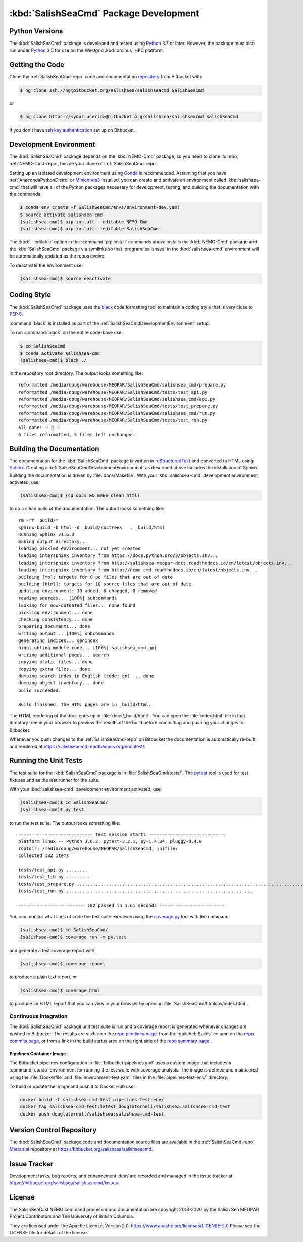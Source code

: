 .. Copyright 2013-2020 The Salish Sea MEOPAR contributors
.. and The University of British Columbia
..
.. Licensed under the Apache License, Version 2.0 (the "License");
.. you may not use this file except in compliance with the License.
.. You may obtain a copy of the License at
..
..    https://www.apache.org/licenses/LICENSE-2.0
..
.. Unless required by applicable law or agreed to in writing, software
.. distributed under the License is distributed on an "AS IS" BASIS,
.. WITHOUT WARRANTIES OR CONDITIONS OF ANY KIND, either express or implied.
.. See the License for the specific language governing permissions and
.. limitations under the License.


.. _SalishSeaCmdPackageDevelopment:

***************************************
:kbd:`SalishSeaCmd` Package Development
***************************************

.. image:: https://img.shields.io/badge/license-Apache%202-cb2533.svg
    :target: https://www.apache.org/licenses/LICENSE-2.0
    :alt: Licensed under the Apache License, Version 2.0
.. image:: https://img.shields.io/badge/python-3.5+-blue.svg
    :target: https://docs.python.org/3.7/
    :alt: Python Version
.. image:: https://img.shields.io/badge/version%20control-hg-blue.svg
    :target: https://bitbucket.org/salishsea/salishseacmd/
    :alt: Mercurial on Bitbucket
.. image:: https://img.shields.io/badge/code%20style-black-000000.svg
    :target: https://black.readthedocs.io/en/stable/
    :alt: The uncompromising Python code formatter
.. image:: https://readthedocs.org/projects/salishseacmd/badge/?version=latest
    :target: https://salishseacmd.readthedocs.io/en/latest/
    :alt: Documentation Status
.. image:: https://img.shields.io/bitbucket/issues/salishsea/salishseacmd.svg
    :target: https://bitbucket.org/salishsea/salishseacmd/issues?status=new&status=open
    :alt: Issue Tracker


.. _SalishSeaCmdPythonVersions:

Python Versions
===============

.. image:: https://img.shields.io/badge/python-3.5+-blue.svg
    :target: https://docs.python.org/3.7/
    :alt: Python Version

The :kbd:`SalishSeaCmd` package is developed and tested using `Python`_ 3.7 or later.
However,
the package must also run under `Python`_ 3.5 for use on the Westgrid :kbd:`orcinus` HPC platform.

.. _Python: https://www.python.org/


.. _SalishSeaCmdGettingTheCode:

Getting the Code
================

.. image:: https://img.shields.io/badge/version%20control-hg-blue.svg
    :target: https://bitbucket.org/salishsea/salishseacmd/
    :alt: Mercurial on Bitbucket

Clone the :ref:`SalishSeaCmd-repo` code and documentation `repository`_ from Bitbucket with:

.. _repository: https://bitbucket.org/salishsea/salishseacmd/

.. code-block:: bash

    $ hg clone ssh://hg@bitbucket.org/salishsea/salishseacmd SalishSeaCmd

or

.. code-block:: bash

    $ hg clone https://<your_userid>@bitbucket.org/salishsea/salishseacmd SalishSeaCmd

if you don't have `ssh key authentication`_ set up on Bitbucket.

.. _ssh key authentication: https://confluence.atlassian.com/bitbucket/set-up-ssh-for-mercurial-728138122.html


.. _SalishSeaCmdDevelopmentEnvironment:

Development Environment
=======================

The :kbd:`SalishSeaCmd` package depends on the :kbd:`NEMO-Cmd` package,
so you need to clone its repo,
:ref:`NEMO-Cmd-repo`,
beside your clone of :ref:`SalishSeaCmd-repo`.

Setting up an isolated development environment using `Conda`_ is recommended.
Assuming that you have :ref:`AnacondaPythonDistro` or `Miniconda3`_ installed,
you can create and activate an environment called :kbd:`salishsea-cmd` that will have all of the Python packages necessary for development,
testing,
and building the documentation with the commands:

.. _Conda: http://conda.pydata.org/docs/
.. _Miniconda3: http://conda.pydata.org/docs/install/quick.html

.. code-block:: bash

    $ conda env create -f SalishSeaCmd/envs/environment-dev.yaml
    $ source activate salishsea-cmd
    (salishsea-cmd)$ pip install --editable NEMO-Cmd
    (salishsea-cmd)$ pip install --editable SalishSeaCmd

The :kbd:`--editable` option in the :command:`pip install` commands above installs the :kbd:`NEMO-Cmd` package and the :kbd:`SalishSeaCmd` package via symlinks so that :program:`salishsea` in the :kbd:`salishsea-cmd` environment will be automatically updated as the repos evolve.

To deactivate the environment use:

.. code-block:: bash

    (salishsea-cmd)$ source deactivate


.. _SalishSeaCmdCodingStyle:

Coding Style
============

.. image:: https://img.shields.io/badge/code%20style-black-000000.svg
    :target: https://black.readthedocs.io/en/stable/
    :alt: The uncompromising Python code formatter

The :kbd:`SalishSeaCmd` package uses the `black`_ code formatting tool to maintain a coding style that is very close to `PEP 8`_.

.. _black: https://black.readthedocs.io/en/stable/
.. _PEP 8: https://www.python.org/dev/peps/pep-0008/

:command:`black` is installed as part of the :ref:`SalishSeaCmdDevelopmentEnvironment` setup.

To run :command:`black` on the entire code-base use:

.. code-block:: bash

    $ cd SalishSeaCmd
    $ conda activate salishsea-cmd
    (salishsea-cmd)$ black ./

in the repository root directory.
The output looks something like::

  reformatted /media/doug/warehouse/MEOPAR/SalishSeaCmd/salishsea_cmd/prepare.py
  reformatted /media/doug/warehouse/MEOPAR/SalishSeaCmd/tests/test_api.py
  reformatted /media/doug/warehouse/MEOPAR/SalishSeaCmd/salishsea_cmd/api.py
  reformatted /media/doug/warehouse/MEOPAR/SalishSeaCmd/tests/test_prepare.py
  reformatted /media/doug/warehouse/MEOPAR/SalishSeaCmd/salishsea_cmd/run.py
  reformatted /media/doug/warehouse/MEOPAR/SalishSeaCmd/tests/test_run.py
  All done! ✨ 🍰 ✨
  6 files reformatted, 5 files left unchanged.

.. _SalishSeaCmdBuildingTheDocumentation:

Building the Documentation
==========================

.. image:: https://readthedocs.org/projects/salishseacmd/badge/?version=latest
    :target: https://salishseacmd.readthedocs.io/en/latest/
    :alt: Documentation Status

The documentation for the :kbd:`SalishSeaCmd` package is written in `reStructuredText`_ and converted to HTML using `Sphinx`_.
Creating a :ref:`SalishSeaCmdDevelopmentEnvironment` as described above includes the installation of Sphinx.
Building the documentation is driven by :file:`docs/Makefile`.
With your :kbd:`salishsea-cmd` development environment activated,
use:

.. _reStructuredText: http://sphinx-doc.org/rest.html
.. _Sphinx: http://sphinx-doc.org/

.. code-block:: bash

    (salishsea-cmd)$ (cd docs && make clean html)

to do a clean build of the documentation.
The output looks something like::

  rm -rf _build/*
  sphinx-build -b html -d _build/doctrees   . _build/html
  Running Sphinx v1.6.3
  making output directory...
  loading pickled environment... not yet created
  loading intersphinx inventory from https://docs.python.org/3/objects.inv...
  loading intersphinx inventory from http://salishsea-meopar-docs.readthedocs.io/en/latest/objects.inv...
  loading intersphinx inventory from http://nemo-cmd.readthedocs.io/en/latest/objects.inv...
  building [mo]: targets for 0 po files that are out of date
  building [html]: targets for 10 source files that are out of date
  updating environment: 10 added, 0 changed, 0 removed
  reading sources... [100%] subcommands
  looking for now-outdated files... none found
  pickling environment... done
  checking consistency... done
  preparing documents... done
  writing output... [100%] subcommands
  generating indices... genindex
  highlighting module code... [100%] salishsea_cmd.api
  writing additional pages... search
  copying static files... done
  copying extra files... done
  dumping search index in English (code: en) ... done
  dumping object inventory... done
  build succeeded.

  Build finished. The HTML pages are in _build/html.


The HTML rendering of the docs ends up in :file:`docs/_build/html/`.
You can open the :file:`index.html` file in that directory tree in your browser to preview the results of the build before committing and pushing your changes to Bitbucket.

Whenever you push changes to the :ref:`SalishSeaCmd-repo` on Bitbucket the documentation is automatically re-built and rendered at https://salishseacmd.readthedocs.org/en/latest/.


.. _SalishSeaCmdRuningTheUnitTests:

Running the Unit Tests
======================

The test suite for the :kbd:`SalishSeaCmd` package is in :file:`SalishSeaCmd/tests/`.
The `pytest`_ tool is used for test fixtures and as the test runner for the suite.

.. _pytest: https://docs.pytest.org/en/latest/

With your :kbd:`salishsea-cmd` development environment activated,
use:

.. code-block:: bash

    (salishsea-cmd)$ cd SalishSeaCmd/
    (salishsea-cmd)$ py.test

to run the test suite.
The output looks something like::

  ============================ test session starts =============================
  platform linux -- Python 3.6.2, pytest-3.2.1, py-1.4.34, pluggy-0.4.0
  rootdir: /media/doug/warehouse/MEOPAR/SalishSeaCmd, inifile:
  collected 182 items

  tests/test_api.py ........
  tests/test_lib.py .........
  tests/test_prepare.py ...............................................................................................
  tests/test_run.py ......................................................................

  ========================= 182 passed in 1.61 seconds =========================

You can monitor what lines of code the test suite exercises using the `coverage.py`_ tool with the command:

.. _coverage.py: https://coverage.readthedocs.org/en/latest/

.. code-block:: bash

    (salishsea-cmd)$ cd SalishSeaCmd/
    (salishsea-cmd)$ coverage run -m py.test

and generate a test coverage report with:

.. code-block:: bash

    (salishsea-cmd)$ coverage report

to produce a plain text report,
or

.. code-block:: bash

    (salishsea-cmd)$ coverage html

to produce an HTML report that you can view in your browser by opening :file:`SalishSeaCmd/htmlcov/index.html`.


Continuous Integration
----------------------

The :kbd:`SalishSeaCmd` package unit test suite is run and a coverage report is generated whenever changes are pushed to Bitbucket.
The results are visible on the `repo pipelines page`_,
from the :guilabel:`Builds` column on the `repo commits page`_,
or from a link in the build status area on the right side of the `repo summary page`_ .

.. _repo pipelines page: https://bitbucket.org/salishsea/salishseacmd/addon/pipelines/home
.. _repo commits page: https://bitbucket.org/salishsea/salishseacmd/commits/all
.. _repo summary page: https://bitbucket.org/salishsea/salishseacmd/


Pipelines Container Image
^^^^^^^^^^^^^^^^^^^^^^^^^

The Bitbucket pipelines configuration in :file:`bitbucket-pipelines.yml` uses a custom image that includes a :command:`conda` environment for running the test wuite with coverage analysis.
The image is defined and maintained using the :file:`Dockerfile` and :file:`environment-test.yaml` files in the :file:`pipelines-test-env/` directory.

To build or update the image and push it to Docker Hub use:

.. code-block:: bash

    docker build -t salishsea-cmd-test pipelines-test-env/
    docker tag salishsea-cmd-test:latest douglatornell/salishsea:salishsea-cmd-test
    docker push douglatornell/salishsea:salishsea-cmd-test


.. _SalishSeaCmdVersionControlRepository:

Version Control Repository
==========================

.. image:: https://img.shields.io/badge/version%20control-hg-blue.svg
    :target: https://bitbucket.org/salishsea/salishseacmd/
    :alt: Mercurial on Bitbucket

The :kbd:`SalishSeaCmd` package code and documentation source files are available in the :ref:`SalishSeaCmd-repo` `Mercurial`_ repository at https://bitbucket.org/salishsea/salishseacmd.

.. _Mercurial: https://www.mercurial-scm.org/


.. _SalishSeaCmdIssueTracker:

Issue Tracker
=============

.. image:: https://img.shields.io/bitbucket/issues/salishsea/salishseacmd.svg
    :target: https://bitbucket.org/salishsea/salishseacmd/issues?status=new&status=open
    :alt: Issue Tracker

Development tasks,
bug reports,
and enhancement ideas are recorded and managed in the issue tracker at https://bitbucket.org/salishsea/salishseacmd/issues.


License
=======

.. image:: https://img.shields.io/badge/license-Apache%202-cb2533.svg
    :target: https://www.apache.org/licenses/LICENSE-2.0
    :alt: Licensed under the Apache License, Version 2.0

The SalishSeaCast NEMO command processor and documentation are copyright 2013-2020 by the Salish Sea MEOPAR Project Contributors and The University of British Columbia.

They are licensed under the Apache License, Version 2.0.
https://www.apache.org/licenses/LICENSE-2.0
Please see the LICENSE file for details of the license.
